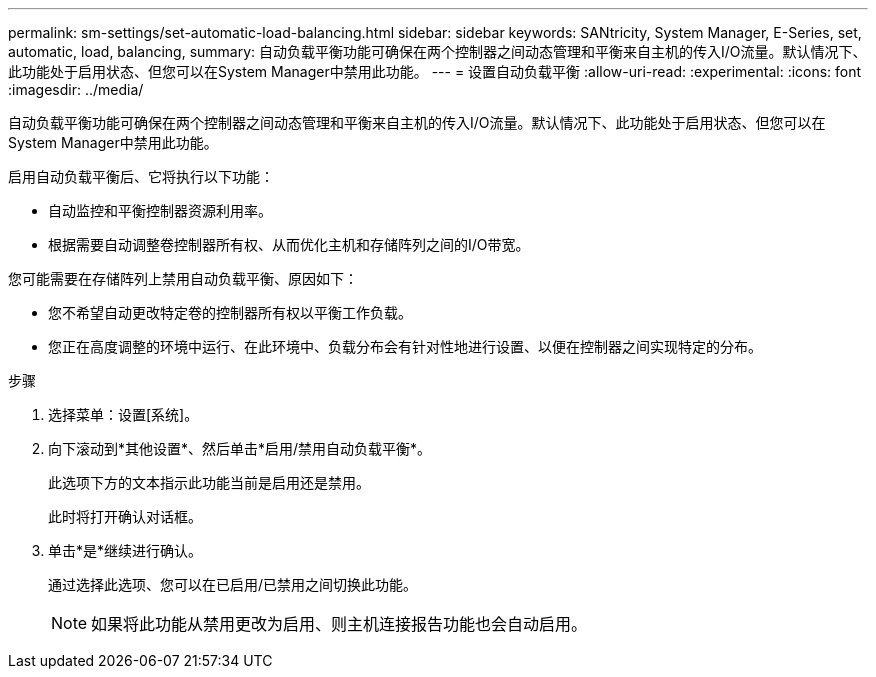---
permalink: sm-settings/set-automatic-load-balancing.html 
sidebar: sidebar 
keywords: SANtricity, System Manager, E-Series, set, automatic, load, balancing, 
summary: 自动负载平衡功能可确保在两个控制器之间动态管理和平衡来自主机的传入I/O流量。默认情况下、此功能处于启用状态、但您可以在System Manager中禁用此功能。 
---
= 设置自动负载平衡
:allow-uri-read: 
:experimental: 
:icons: font
:imagesdir: ../media/


[role="lead"]
自动负载平衡功能可确保在两个控制器之间动态管理和平衡来自主机的传入I/O流量。默认情况下、此功能处于启用状态、但您可以在System Manager中禁用此功能。

启用自动负载平衡后、它将执行以下功能：

* 自动监控和平衡控制器资源利用率。
* 根据需要自动调整卷控制器所有权、从而优化主机和存储阵列之间的I/O带宽。


您可能需要在存储阵列上禁用自动负载平衡、原因如下：

* 您不希望自动更改特定卷的控制器所有权以平衡工作负载。
* 您正在高度调整的环境中运行、在此环境中、负载分布会有针对性地进行设置、以便在控制器之间实现特定的分布。


.步骤
. 选择菜单：设置[系统]。
. 向下滚动到*其他设置*、然后单击*启用/禁用自动负载平衡*。
+
此选项下方的文本指示此功能当前是启用还是禁用。

+
此时将打开确认对话框。

. 单击*是*继续进行确认。
+
通过选择此选项、您可以在已启用/已禁用之间切换此功能。

+
[NOTE]
====
如果将此功能从禁用更改为启用、则主机连接报告功能也会自动启用。

====

